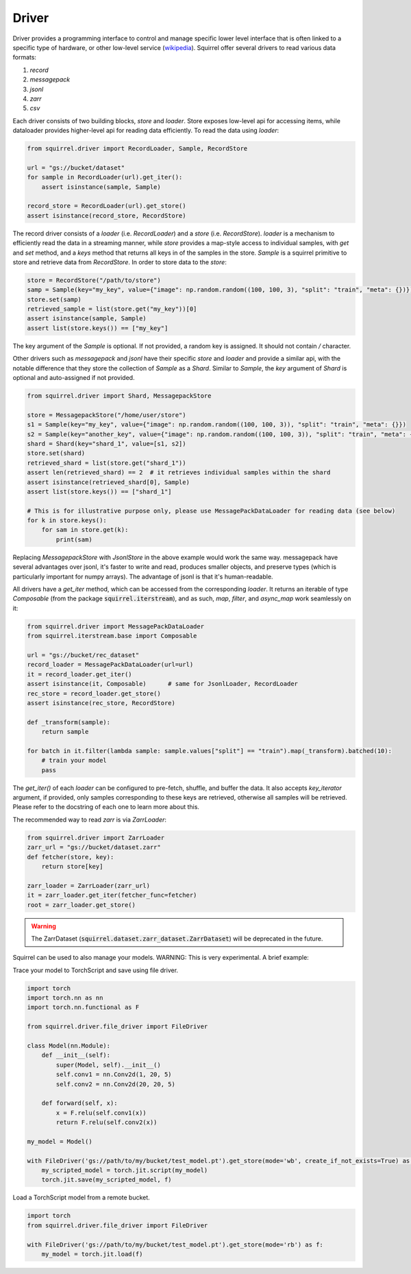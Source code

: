 Driver
==============

Driver provides a programming interface to control and manage specific lower level interface that is often linked to a specific type of hardware, or other low-level service (`wikipedia <https://en.wikipedia.org/wiki/Driver_(software)>`_). Squirrel offer several drivers to read various data formats:

1. `record`
2. `messagepack`
3. `jsonl`
4. `zarr`
5. `csv`

Each driver consists of two building blocks, `store` and `loader`. Store exposes low-level api for accessing items, while dataloader provides higher-level api for reading data efficiently. To read the data using `loader`:

.. code-block:: python

    from squirrel.driver import RecordLoader, Sample, RecordStore

    url = "gs://bucket/dataset"
    for sample in RecordLoader(url).get_iter():
        assert isinstance(sample, Sample)

    record_store = RecordLoader(url).get_store()
    assert isinstance(record_store, RecordStore)

The record driver consists of a `loader` (i.e. `RecordLoader`) and a `store` (i.e. `RecordStore`). `loader` is a mechanism to efficiently read the data in a streaming manner, while `store` provides a map-style access to individual samples, with `get` and `set` method, and a `keys` method that returns all keys in of the samples in the store. `Sample` is a squirrel primitive to store and retrieve data from `RecordStore`. In order to store data to the `store`:

.. code-block:: python

    store = RecordStore("/path/to/store")
    samp = Sample(key="my_key", value={"image": np.random.random((100, 100, 3), "split": "train", "meta": {})})
    store.set(samp)
    retrieved_sample = list(store.get("my_key"))[0]
    assert isinstance(sample, Sample)
    assert list(store.keys()) == ["my_key"]

The key argument of the `Sample` is optional. If not provided, a random key is assigned. It should not contain `/` character.

Other drivers such as `messagepack` and `jsonl` have their specific `store` and `loader` and provide a similar api, with the notable difference that they store the collection of `Sample` as a `Shard`. Similar to `Sample`, the `key` argument of `Shard` is optional and auto-assigned if not provided.

.. code-block:: python

    from squirrel.driver import Shard, MessagepackStore

    store = MessagepackStore("/home/user/store")
    s1 = Sample(key="my_key", value={"image": np.random.random((100, 100, 3)), "split": "train", "meta": {}})
    s2 = Sample(key="another_key", value={"image": np.random.random((100, 100, 3)), "split": "train", "meta": {}})
    shard = Shard(key="shard_1", value=[s1, s2])
    store.set(shard)
    retrieved_shard = list(store.get("shard_1"))
    assert len(retrieved_shard) == 2  # it retrieves individual samples within the shard
    assert isinstance(retrieved_shard[0], Sample)
    assert list(store.keys()) == ["shard_1"]

    # This is for illustrative purpose only, please use MessagePackDataLoader for reading data (see below)
    for k in store.keys():
        for sam in store.get(k):
            print(sam)

Replacing `MessagepackStore` with `JsonlStore` in the above example would work the same way. messagepack have several advantages over jsonl, it's faster to write and read, produces smaller objects, and preserve types (which is particularly important for numpy arrays). The advantage of jsonl is that it's human-readable.

All drivers have a `get_iter` method, which can be accessed from the corresponding `loader`. It returns an iterable of type `Composable` (from the package :code:`squirrel.iterstream`), and as such, `map`, `filter`, and `async_map` work seamlessly on it:

.. code-block:: python

    from squirrel.driver import MessagePackDataLoader
    from squirrel.iterstream.base import Composable

    url = "gs://bucket/rec_dataset"
    record_loader = MessagePackDataLoader(url=url)
    it = record_loader.get_iter()
    assert isinstance(it, Composable)      # same for JsonlLoader, RecordLoader
    rec_store = record_loader.get_store()
    assert isinstance(rec_store, RecordStore)

    def _transform(sample):
        return sample

    for batch in it.filter(lambda sample: sample.values["split"] == "train").map(_transform).batched(10):
        # train your model
        pass

The `get_iter()` of each `loader` can be configured to pre-fetch, shuffle, and buffer the data. It also accepts `key_iterator` argument, if provided, only samples corresponding to these keys are retrieved, otherwise all samples will be retrieved. Please refer to the docstring of each one to learn more about this.

The recommended way to read `zarr` is via `ZarrLoader`:

.. code-block:: python

    from squirrel.driver import ZarrLoader
    zarr_url = "gs://bucket/dataset.zarr"
    def fetcher(store, key):
        return store[key]

    zarr_loader = ZarrLoader(zarr_url)
    it = zarr_loader.get_iter(fetcher_func=fetcher)
    root = zarr_loader.get_store()

.. warning::
    The ZarrDataset (:code:`squirrel.dataset.zarr_dataset.ZarrDataset`) will be deprecated in the future.

Squirrel can be used to also manage your models. WARNING: This is very experimental. A brief example:

Trace your model to TorchScript and save using file driver.

.. code-block:: python

    import torch
    import torch.nn as nn
    import torch.nn.functional as F

    from squirrel.driver.file_driver import FileDriver

    class Model(nn.Module):
        def __init__(self):
            super(Model, self).__init__()
            self.conv1 = nn.Conv2d(1, 20, 5)
            self.conv2 = nn.Conv2d(20, 20, 5)

        def forward(self, x):
            x = F.relu(self.conv1(x))
            return F.relu(self.conv2(x))

    my_model = Model()

    with FileDriver('gs://path/to/my/bucket/test_model.pt').get_store(mode='wb', create_if_not_exists=True) as f:
        my_scripted_model = torch.jit.script(my_model)
        torch.jit.save(my_scripted_model, f)

Load a TorchScript model from a remote bucket.

.. code-block:: python

    import torch
    from squirrel.driver.file_driver import FileDriver

    with FileDriver('gs://path/to/my/bucket/test_model.pt').get_store(mode='rb') as f:
        my_model = torch.jit.load(f)